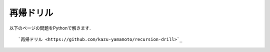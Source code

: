 再帰ドリル
===============================

以下のページの問題をPythonで解きます.
::
   `再帰ドリル <https://github.com/kazu-yamamoto/recursion-drill>`_

